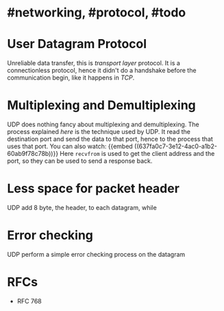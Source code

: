 * #networking, #protocol, #todo
* User Datagram Protocol
Unreliable data transfer, this is [[transport layer]] protocol.
It is a connectionless protocol, hence it didn't do a handshake before the communication begin, like it happens in [[TCP]].
* Multiplexing and Demultiplexing
UDP does nothing fancy about multiplexing and demultiplexing.
The process explained [[transport layer][here]] is the technique used by UDP.
It read the destination port and send the data to that port, hence to the process that uses that port.
You can also watch:
 {{embed ((637fa0c7-3e12-4ac0-a1b2-60ab9f78c78b))}}
Here ~recvfrom~ is used to get the client address and the port, so they can be used to send a response back.
* Less space for packet header
UDP add 8 byte, the header, to each datagram, while
* Error checking
UDP perform a simple error checking process on the datagram
* RFCs
+ RFC 768